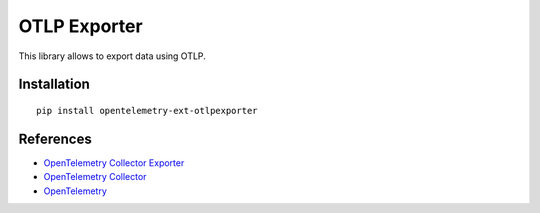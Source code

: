 OTLP Exporter
=============

|pypi|

.. |pypi| image:: https://badge.fury.io/py/opentelemetry-ext-otlpexporter.svg
   :target: https://pypi.org/project/opentelemetry-ext-otlpexporter/

.. FIXME should this exporter export to OTCollector only or to anything that understands OTLP?

This library allows to export data  using OTLP.

Installation
------------

::

     pip install opentelemetry-ext-otlpexporter


References
----------

* `OpenTelemetry Collector Exporter <https://opentelemetry-python.readthedocs.io/en/latest/ext/otlpexporter/otlpexporter.html>`_
* `OpenTelemetry Collector <https://github.com/open-telemetry/opentelemetry-collector/>`_
* `OpenTelemetry <https://opentelemetry.io/>`_
